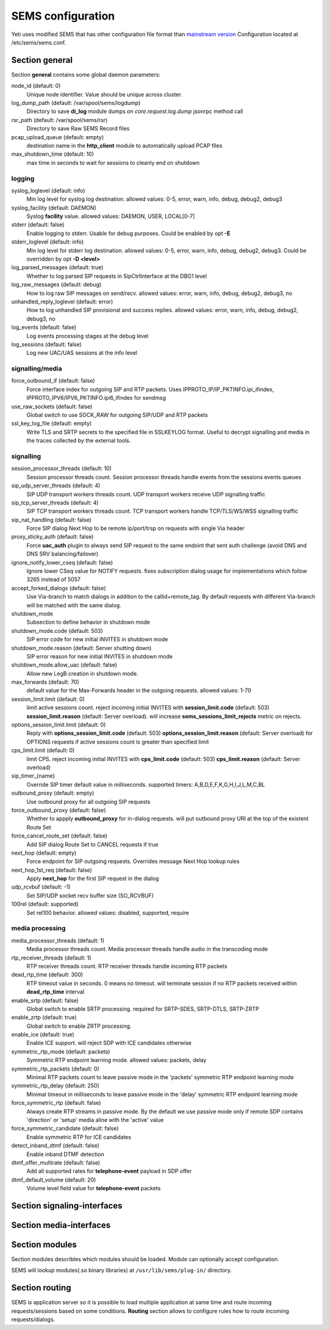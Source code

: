 .. :maxdepth: 2


==================
SEMS configuration
==================


Yeti uses modified SEMS that has other configuration file format than `mainstream version <https://github.com/sems-server/sems>`_
Configuration located at  /etc/sems/sems.conf. 

Section **general**
-------------------

Section **general** contains some global daemon parameters:

.. code-block:: c
   :caption: general section example

    general {
        node_id = 8
        stderr = no
        syslog_loglevel = 2
        syslog_facility = LOCAL0

        shutdown_mode {
            code = 508
            reason = "Node in shutdown mode"
            allow_uac = true
        }
        #~ pcap_upload_queue = pcap

        media_processor_threads = 1
        session_processor_threads = 1
        rtp_receiver_threads=1
        sip_udp_server_threads = 1
        sip_tcp_server_threads = 1

        dead_rtp_time=300

        max_shutdown_time = 10
        max_forwards = 70 

        session_limit {
            limit = 4000
            code = 509
            reason = "Node overloaded"
        }

        enable_srtp = yes
        enable_zrtp = yes
    }

node_id (default: 0)
    Unique node identifier. Value should be unique across cluster.

log_dump_path (default: /var/spool/sems/logdump)
    Directory to save **di_log** module dumps on *core.request.log.dump* jsonrpc method call

rsr_path (default: /var/spool/sems/rsr)
    Directory to save Raw SEMS Record files

pcap_upload_queue (default: empty)
    destination name in the **http_client** module to automatically upload PCAP files

max_shutdown_time (default: 10)
    max time in seconds to wait for sessions to cleanly end on shutdown

logging
^^^^^^^

syslog_loglevel (default: info)
    Min log level for syslog log destination. allowed values: 0-5, error, warn, info, debug, debug2, debug3

syslog_facility (default: DAEMON)
    Syslog **facility** value. allowed values: DAEMON, USER, LOCAL[0-7]

stderr (default: false)
    Enable logging to stderr. Usable for debug purposes. Could be enabled by opt **-E**

stderr_loglevel (default: info)
    Min log level for stderr log destination. allowed values: 0-5, error, warn, info, debug, debug2, debug3. Could be overridden by opt **-D <level>**

log_parsed_messages (default: true)
    Whether to log parsed SIP requests in SipCtrlInterface at the DBG1 level

log_raw_messages (default: debug)
    How to log raw SIP messages on send/recv. allowed values: error, warn, info, debug, debug2, debug3, no

unhandled_reply_loglevel (default: error)
    How to log unhandled SIP provisional and success replies. allowed values: error, warn, info, debug, debug2, debug3, no

log_events (default: false)
    Log events processing stages at the debug level

log_sessions (default: false)
    Log new UAC/UAS sessions at the info level

signalling/media
^^^^^^^^^^^^^^^^

force_outbound_if (default: false)
    Force interface index for outgoing SIP and RTP packets. Uses IPPROTO_IP/IP_PKTINFO.ipi_ifindex, IPPROTO_IPV6/IPV6_PKTINFO.ipi6_ifindex for sendmsg

use_raw_sockets (default: false)
    Global switch to use SOCK_RAW for outgoing SIP/UDP and RTP packets

ssl_key_log_file (default: empty)
    Write TLS and SRTP secrets to the specified file in SSLKEYLOG format. Useful to decrypt signalling and media in the traces collected by the external tools.

signalling
^^^^^^^^^^

session_processor_threads (default: 10)
    Session processor threads count. Session processor threads handle events from the sessions events queues

sip_udp_server_threads (default: 4)
    SIP UDP transport workers threads count. UDP transport workers receive UDP signalling traffic

sip_tcp_server_threads (default: 4)
    SIP TCP transport workers threads count. TCP transport workers handle TCP/TLS/WS/WSS signalling traffic

sip_nat_handling (default: false)
    Force SIP dialog Next Hop to be remote ip/port/trsp on requests with single Via header

proxy_sticky_auth (default: false)
    Force **uac_auth** plugin to always send SIP request to the same endoint that sent auth challenge (avoid DNS and DNS SRV balancing/failover)

ignore_notify_lower_cseq (default: false)
    Ignore lower CSeq value for NOTIFY requests. fixes subscription dialog usage for implementations which follow 3265 instead of 5057

accept_forked_dialogs (default: false)
    Use Via-branch to match dialogs in addition to the callid+remote_tag. By default requests with different Via-branch will be matched with the same dialog.

shutdown_mode
    Subsection to define behavior in shutdown mode

shutdown_mode.code (default: 503)
    SIP error code for new initial INVITES in shutdown mode

shutdown_mode.reason (default: Server shutting down)
    SIP error reason for new initial INVITES in shutdown mode

shutdown_mode.allow_uac (default: false)
    Allow new LegB creation in shutdown mode.

max_forwards (default: 70)
    default value for the Max-Forwards header in the outgoing requests. allowed values: 1-70

session_limit.limit (default: 0)
    limit active sessions count. reject incoming initial INVITES with **session_limit.code** (default: 503) **session_limit.reason** (default: Server overload). will increase **sems_sessions_limit_rejects** metric on rejects.

options_session_limit.limit (default: 0)
    Reply with **options_session_limit.code** (default: 503) **options_session_limit.reason** (default: Server overload) for OPTIONS requests if active sessions count is greater than specified limit

cps_limit.limit (default: 0)
    limit CPS. reject incoming initial INVITES with **cps_limit.code** (default: 503) **cps_limit.reason** (default: Server overload)

sip_timer_{name}
    Override SIP timer default value in milliseconds. supported timers: A,B,D,E,F,K,G,H,I,J,L,M,C,BL

outbound_proxy (default: empty)
    Use outbound proxy for all outgoing SIP requests

force_outbound_proxy (default: false)
    Whether to appply **outbound_proxy** for in-dialog requests. will put outbound proxy URI at the top of the existent Route Set

force_cancel_route_set (default: false)
    Add SIP dialog Route Set to CANCEL requests if true

next_hop (default: empty)
    Force endpoint for SIP outgoing requests. Overrides message Next Hop lookup rules

next_hop_1st_req (default: false)
    Apply **next_hop** for the first SIP request in the dialog

udp_rcvbuf (default: -1)
    Set SIP/UDP socket recv buffer size (SO_RCVBUF)

100rel (default: supported)
    Set rel100 behavior. allowed values: disabled, supported, require

media processing
^^^^^^^^^^^^^^^^

media_processor_threads (default: 1)
    Media processor threads count. Media processor threads handle audio in the transcoding mode

rtp_receiver_threads (default: 1)
    RTP receiver threads count. RTP receiver threads handle incoming RTP packets

dead_rtp_time (default: 300)
    RTP timeout value in seconds. 0 means no timeout. will terminate session if no RTP packets received within **dead_rtp_time** interval

enable_srtp (default: false)
    Global switch to enable SRTP processing. required for SRTP-SDES, SRTP-DTLS, SRTP-ZRTP

enable_zrtp (default: true)
    Global switch to enable ZRTP processing.

enable_ice (default: true)
    Enable ICE support. will reject SDP with ICE candidates otherwise

symmetric_rtp_mode (default: packets)
    Symmetric RTP endpoint learning mode. allowed values: packets, delay

symmetric_rtp_packets (default: 0)
    Minimal RTP packets count to leave passive mode in the 'packets' symmetric RTP endpoint learning mode

symmetric_rtp_delay (default: 250)
    Minimal timeout in milliseconds to leave passive mode in the 'delay' symmetric RTP endpoint learning mode

force_symmetric_rtp (default: false)
    Always create RTP streams in passive mode. By the default we use passive mode only if remote SDP contains 'direction' or 'setup' media aline with the 'active' value

force_symmetric_candidate (default: false)
    Enable symmetric RTP for ICE candidates

detect_inband_dtmf (default: false)
    Enable inband DTMF detection

dtmf_offer_multirate (default: false)
    Add all supported rates for **telephone-event** payload in SDP offer

dtmf_default_volume (default: 20)
    Volume level field value for **telephone-event** packets

Section **signaling-interfaces**
--------------------------------

.. _sems_signaling_interfaces:

.. code-block:: c
   :caption: signaling-interfaces configuration example

    signaling-interfaces {
        interface input {
            default-media-interface = input
            ip4 {
                sip-udp {
                    address = 193.186.15.24
                    port = 5061
                    use-raw-sockets = off
                    origination-acl {
                        whitelist = { 193.186.15.0/24 } 
                        method = drop
                    }
                    register-acl {
                        whitelist = { 193.186.15.0/24 } 
                        method = drop 
                    }
                }
                sip-tcp {
                    address = 193.186.15.24
                    port = 5061
                    connect-timeout = 2000
                    static-client-port = on
                    idle-timeout=900000
                    use-raw-sockets = off
                    origination-acl {
                        whitelist = { 193.186.15.0/24 } 
                        method = drop
                    }
                    register-acl {
                        whitelist = { 193.186.15.0/24 } 
                        method = drop 
                    }
                }
                sip-tls {
                    address = 193.186.15.24
                    port = 5061
                    static-client-port = on
                    connect-timeout = 2000
                    idle-timeout = 900000
                    client {
                        protocols =  { TLSv1, TLSv1.1, TLSv1.2 }
                        certificate = /etc/sems/ssl/demo.yeti-switch.org.crt_bundle
                        certificate_key = /etc/sems/ssl/demo.yeti-switch.org.key.pkcs8
                        verify_certificate_chain = false
                        verify_certificate_cn = false
                    }
                    server {
                        protocols =  { TLSv1, TLSv1.1, TLSv1.2 }
                        certificate = /etc/sems/ssl/demo.yeti-switch.org.crt_bundle
                        certificate_key = /etc/sems/ssl/demo.yeti-switch.org.key.pkcs8
                        ciphers = {ChaCha20Poly1305, AES-256/GCM, AES-128/GCM, AES-256/CCM, AES-128/CCM, AES-256, AES-128}
                        macs = {AEAD, SHA-256, SHA-384, SHA-1}
                        verify_client_certificate = false
                        require_client_certificate = false
                    }
                }
            }
            ip6 {
                sip-udp {
                    address = 2001:67c:1324:101::24
                    port = 5061
                    use-raw-sockets = off
                    origination-acl {
                        whitelist = { 2001:67c:1324:101::/64 }
                        method = drop 
                    }
                    register-acl {
                        whitelist = { 2001:67c:1324:101::/64 }
                        method = drop 
                    }
                }
                sip-tcp {
                    address = 2001:67c:1324:101::24
                    port = 5061
                    connect-timeout = 2000
                    static-client-port = on
                    idle-timeout=900000
                    use-raw-sockets = off
                    origination-acl {
                        whitelist = { 2001:67c:1324:101::/64 }
                        method = drop 
                    }
                    register-acl {
                        whitelist = { 2001:67c:1324:101::/64 }
                        method = drop 
                    }
                }
                sip-tls {
                    address = 2001:67c:1324:101::24
                    port = 5061
                    static-client-port = on
                    connect-timeout = 2000
                    idle-timeout = 900000
                    client {
                        protocols =  { TLSv1, TLSv1.1, TLSv1.2 }
                        certificate = /etc/sems/ssl/demo.yeti-switch.org.crt_bundle
                        certificate_key = /etc/sems/ssl/demo.yeti-switch.org.key.pkcs8                       
                        verify_certificate_chain = false
                        verify_certificate_cn = false
                    }
                    server {
                        protocols =  { TLSv1, TLSv1.1, TLSv1.2 }
                        certificate = /etc/sems/ssl/demo.yeti-switch.org.crt_bundle
                        certificate_key = /etc/sems/ssl/demo.yeti-switch.org.key.pkcs8                   
                        ciphers = {ChaCha20Poly1305, AES-256/GCM, AES-128/GCM, AES-256/CCM, AES-128/CCM, AES-256, AES-128}
                        macs = {AEAD, SHA-256, SHA-384, SHA-1}
                        verify_client_certificate = false
                        require_client_certificate = false
                    }
                }
            }
        }
    }


Section **media-interfaces**
----------------------------

.. _sems_media_interfaces:

.. code-block:: c
   :caption: media-interfaces configuration example

    media-interfaces {
        interface intern {
            ip4 {
                rtp {
                    address = 2001:67c:1324:101::24
                    low-port = 16383
                    high-port = 32767
                    dscp = 46
                    use-raw-sockets = off
                    srtp {
                        enable_srtp=yes
                        sdes {
                            profiles = { AES_256_CM_HMAC_SHA1_80, AES_256_CM_HMAC_SHA1_32, AES_CM_128_HMAC_SHA1_80, AES_CM_128_HMAC_SHA1_32 }
                        }
                        dtls {
                            client {
                                protocols =  { DTLSv1, DTLSv1.2 }
                                certificate = /etc/sems/ssl/demo.yeti-switch.org.crt_bundle
                                certificate_key = /etc/sems/ssl/demo.yeti-switch.org.key.pkcs8
                                profiles = { AES_256_CM_HMAC_SHA1_80, AES_256_CM_HMAC_SHA1_32, AES_CM_128_HMAC_SHA1_80, AES_CM_128_HMAC_SHA1_32 }
                                verify_certificate_chain = false
                                verify_certificate_cn = false
                            }
                            server {
                                protocols =  { DTLSv1, DTLSv1.2 }
                                certificate = /etc/sems/ssl/demo.yeti-switch.org.crt_bundle
                                certificate_key = /etc/sems/ssl/demo.yeti-switch.org.key.pkcs8
                                profiles = { AES_256_CM_HMAC_SHA1_80, AES_256_CM_HMAC_SHA1_32, AES_CM_128_HMAC_SHA1_80, AES_CM_128_HMAC_SHA1_32 }
                                ciphers = {ChaCha20Poly1305, AES-256/GCM, AES-128/GCM, AES-256/CCM, AES-128/CCM, AES-256, AES-128}
                                macs = {AEAD, SHA-256, SHA-384, SHA-1}
                                verify_client_certificate = false
                                require_client_certificate = false
                            }
                        }
                    }
                }
            }
            ip6 {
                rtp {
                    address = 2001:67c:1324:101::24
                    low-port = 16383
                    high-port = 32767
                    dscp = 46
                    use-raw-sockets = off
                    srtp {
                        enable_srtp=yes
                        sdes {
                            profiles = { AES_256_CM_HMAC_SHA1_80, AES_256_CM_HMAC_SHA1_32, AES_CM_128_HMAC_SHA1_80, AES_CM_128_HMAC_SHA1_32 }
                        }
                        dtls {
                            client {
                                protocols =  { DTLSv1, DTLSv1.2 }
                                certificate = /etc/sems/ssl/demo.yeti-switch.org.crt_bundle
                                certificate_key = /etc/sems/ssl/demo.yeti-switch.org.key.pkcs8
                                profiles = { AES_256_CM_HMAC_SHA1_80, AES_256_CM_HMAC_SHA1_32, AES_CM_128_HMAC_SHA1_80, AES_CM_128_HMAC_SHA1_32 }
                                verify_certificate_chain = false
                                verify_certificate_cn = false
                            }
                            server {
                                protocols =  { DTLSv1, DTLSv1.2 }
                                certificate = /etc/sems/ssl/demo.yeti-switch.org.crt_bundle
                                certificate_key = /etc/sems/ssl/demo.yeti-switch.org.key.pkcs8
                                profiles = { AES_256_CM_HMAC_SHA1_80, AES_256_CM_HMAC_SHA1_32, AES_CM_128_HMAC_SHA1_80, AES_CM_128_HMAC_SHA1_32 }
                                ciphers = {ChaCha20Poly1305, AES-256/GCM, AES-128/GCM, AES-256/CCM, AES-128/CCM, AES-256, AES-128}
                                macs = {AEAD, SHA-256, SHA-384, SHA-1}
                                verify_client_certificate = false
                                require_client_certificate = false
                            }
                        }
                    }
                }
            }
        }
    }


Section **modules**
-------------------

Section modules describles which modules should be loaded. Module can optionally accept configuration.

.. code-block:: c
   :caption: modules configuration example

    modules {
        module "Module1" {
            /* Module1 configuration */
        }
        
        module "Module2" {
            /* Module2 configuration */
        }
    }
    
SEMS will lookup modules(.so binary libraries) at ``/usr/lib/sems/plug-in/`` directory.


Section **routing**
-------------------

SEMS is application server so it is possible to load multiple application at same time and route incoming requests/sessions based on some conditions. **Routing** section allows to configure rules how to route incoming requests/dialogs.

.. code-block:: c
   :caption: routing configuration example
   
    routing {
        application = yeti
    }


